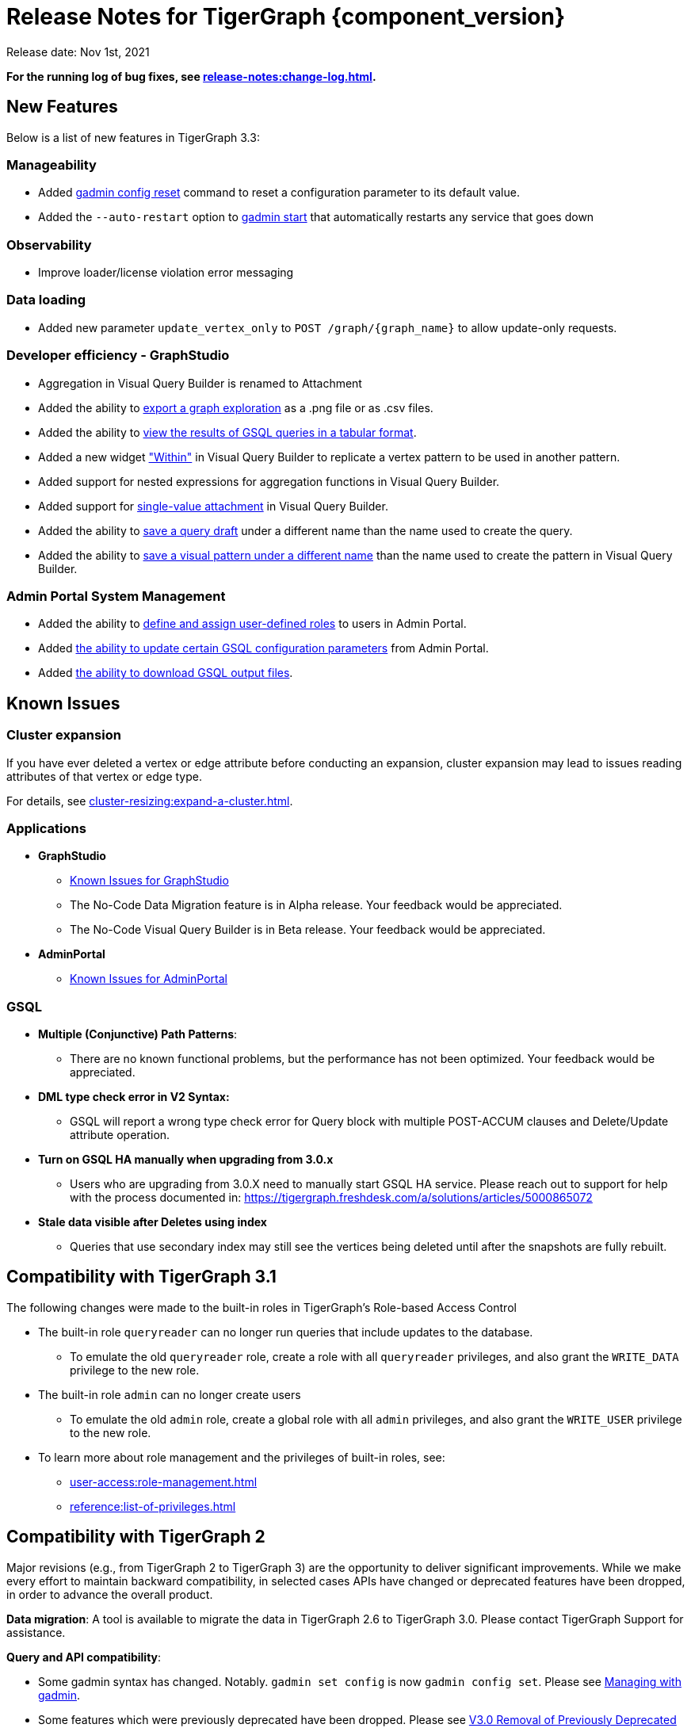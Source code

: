 = Release Notes for TigerGraph {component_version}
:description: Release notes for TigerGraph {component_version}.

Release date: Nov 1st, 2021


*For the running log of bug fixes, see xref:release-notes:change-log.adoc[].*


== New Features

Below is a list of new features in TigerGraph 3.3:

=== Manageability
* Added xref:gadmin:management-with-gadmin.adoc#_gadmin_config_reset[gadmin config reset] command to reset a configuration parameter to its default value.
* Added the `--auto-restart` option to xref:gadmin:management-with-gadmin.adoc#_gadmin_start[gadmin start] that automatically restarts any service that goes down

=== Observability
* Improve loader/license violation error messaging

=== Data loading
* Added new parameter `update_vertex_only` to `POST /graph/\{graph_name}` to allow update-only requests.

=== Developer efficiency - GraphStudio
* Aggregation in Visual Query Builder is renamed to Attachment
* Added the ability to xref:gui:graphstudio:explore-graph/graph-exploration-panel.adoc#_export_result[export a graph exploration] as a .png file or as .csv files.
* Added the ability to xref:gui:graphstudio:write-queries.adoc#_view_table_result[view the results of GSQL queries in a tabular format].
* Added a new widget xref:gui:graphstudio:build-graph-patterns/visual-query-builder-overview.adoc#_within["Within"] in Visual Query Builder to replicate a vertex pattern to be used in another pattern.
* Added support for nested expressions for aggregation functions in Visual Query Builder.
* Added support for xref:gui:graphstudio:build-graph-patterns/visual-query-builder-overview.adoc#_attachment[single-value attachment] in Visual Query Builder.
* Added the ability to xref:gui:graphstudio:write-queries.adoc#_save_as[save a query draft] under a different name than the name used to create the query.
* Added the ability to xref:gui:graphstudio:build-graph-patterns/visual-query-builder-overview.adoc#_save_as[save a visual pattern under a different name] than the name used to create the pattern in Visual Query Builder.

=== Admin Portal System Management
* Added the ability to xref:gui:admin-portal:management/user-management.adoc#_create_a_global_role[define and assign user-defined roles] to users in Admin Portal.
* Added xref:gui:admin-portal:components/gsql.adoc[the ability to update certain GSQL configuration parameters] from Admin Portal.
* Added xref:gui:admin-portal:gsql-output-file.adoc[the ability to download GSQL output files].


== Known Issues

=== Cluster expansion

If you have ever deleted a vertex or edge attribute before conducting an expansion,  cluster expansion may lead to issues reading attributes of that vertex or edge type.

For details, see xref:cluster-resizing:expand-a-cluster.adoc[].

=== Applications

* *GraphStudio*
 ** xref:gui:graphstudio:known-issues.adoc[Known Issues for GraphStudio]
 ** The No-Code Data Migration feature is in Alpha release. Your feedback would be appreciated.
 ** The No-Code Visual Query Builder is in Beta release. Your feedback would be appreciated.
* *AdminPortal*
 ** xref:gui:admin-portal:known-issues.adoc[Known Issues for AdminPortal]

=== *GSQL*

* *Multiple (Conjunctive) Path Patterns*:
 ** There are no known functional problems, but the performance has not been optimized. Your feedback would be appreciated.
* *DML type check error in V2 Syntax:*
 ** GSQL will report a wrong type check error for Query block with multiple POST-ACCUM clauses and Delete/Update attribute operation.
* *Turn on GSQL HA manually when upgrading from 3.0.x*
 ** Users who are upgrading from 3.0.X need to manually start GSQL HA service. Please reach out to support for help with the process documented in: https://tigergraph.freshdesk.com/a/solutions/articles/5000865072
* *Stale data visible after Deletes using index*
 ** Queries that use secondary index may still see the vertices being deleted until after the snapshots are fully rebuilt.

== Compatibility with TigerGraph 3.1

The following changes were made to the built-in roles in TigerGraph's Role-based Access Control

* The built-in role `queryreader` can no longer run queries that include updates to the database.
** To emulate the old `queryreader` role, create a role with all `queryreader` privileges, and also grant the `WRITE_DATA` privilege to the new role.
* The built-in role `admin` can no longer create users
** To emulate the old `admin` role, create a global role with all `admin` privileges, and also grant the `WRITE_USER` privilege to the new role.
* To learn more about role management and the privileges of built-in roles, see:
** xref:user-access:role-management.adoc[]
** xref:reference:list-of-privileges.adoc[]

== Compatibility with TigerGraph 2

Major revisions (e.g., from TigerGraph 2 to TigerGraph 3) are the opportunity to deliver significant improvements. While we make every effort to maintain backward compatibility, in selected cases APIs have changed or deprecated features have been dropped, in order to advance the overall product.

*Data migration*: A tool is available to migrate the data in TigerGraph 2.6 to TigerGraph 3.0. Please contact TigerGraph Support for assistance.

*Query and API compatibility*:

* Some gadmin syntax has changed. Notably. `gadmin set config` is now `gadmin config set`.  Please see xref:gadmin:management-with-gadmin.adoc[Managing with gadmin].
* Some features which were previously deprecated have been dropped. Please see xref:release-notes:v3.0-removal-of-previously-deprecated-features.adoc[V3.0 Removal of Previously Deprecated Features] for a detailed list.